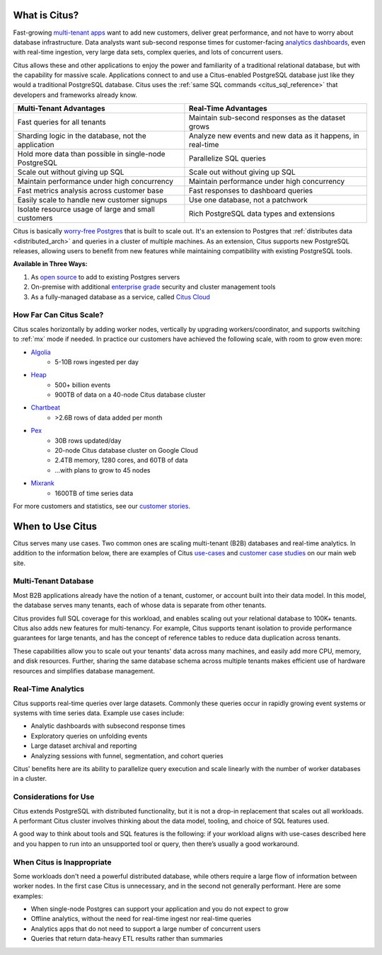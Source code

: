 .. _what_is_citus:

What is Citus?
==============

Fast-growing `multi-tenant apps <https://www.citusdata.com/use-cases/multi-tenant-apps>`_ want to add new customers, deliver great performance, and not have to worry about database infrastructure. Data analysts want sub-second response times for customer-facing `analytics dashboards <https://www.citusdata.com/use-cases/real-time-analytics>`_, even with real-time ingestion, very large data sets, complex queries, and lots of concurrent users.

Citus allows these and other applications to enjoy the power and familiarity of a traditional relational database, but with the capability for massive scale. Applications connect to and use a Citus-enabled PostgreSQL database just like they would a traditional PostgreSQL database. Citus uses the :ref:`same SQL commands <citus_sql_reference>` that developers and frameworks already know.

+--------------------------------------------------------+-------------------------------------------------------------+
| Multi-Tenant Advantages                                | Real-Time Advantages                                        |
+========================================================+=============================================================+
| Fast queries for all tenants                           | Maintain sub-second responses as the dataset grows          |
+--------------------------------------------------------+-------------------------------------------------------------+
| Sharding logic in the database, not the application    | Analyze new events and new data as it happens, in real-time |
+--------------------------------------------------------+-------------------------------------------------------------+
| Hold more data than possible in single-node PostgreSQL | Parallelize SQL queries                                     |
+--------------------------------------------------------+-------------------------------------------------------------+
| Scale out without giving up SQL                        | Scale out without giving up SQL                             |
+--------------------------------------------------------+-------------------------------------------------------------+
| Maintain performance under high concurrency            | Maintain performance under high concurrency                 |
+--------------------------------------------------------+-------------------------------------------------------------+
| Fast metrics analysis across customer base             | Fast responses to dashboard queries                         |
+--------------------------------------------------------+-------------------------------------------------------------+
| Easily scale to handle new customer signups            | Use one database, not a patchwork                           |
+--------------------------------------------------------+-------------------------------------------------------------+
| Isolate resource usage of large and small customers    | Rich PostgreSQL data types and extensions                   |
+--------------------------------------------------------+-------------------------------------------------------------+

Citus is basically `worry-free Postgres <https://www.citusdata.com/product>`_ that is built to scale out. It's an extension to Postgres that :ref:`distributes data <distributed_arch>` and queries in a cluster of multiple machines. As an extension, Citus supports new PostgreSQL releases, allowing users to benefit from new features while maintaining compatibility with existing PostgreSQL tools.

**Available in Three Ways:**

1. As `open source <https://www.citusdata.com/product/community>`_ to add to existing Postgres servers
2. On-premise with additional `enterprise grade <https://www.citusdata.com/product/enterprise>`_ security and cluster management tools
3. As a fully-managed database as a service, called `Citus Cloud <https://www.citusdata.com/product/cloud>`_

.. _how_big:

How Far Can Citus Scale?
------------------------

Citus scales horizontally by adding worker nodes, vertically by upgrading workers/coordinator, and supports switching to :ref:`mx` mode if needed. In practice our customers have achieved the following scale, with room to grow even more:

* `Algolia <https://www.citusdata.com/customers/algolia>`_
    * 5-10B rows ingested per day
* `Heap <https://www.citusdata.com/customers/heap>`_
    * 500+ billion events
    * 900TB of data on a 40-node Citus database cluster
* `Chartbeat <https://www.citusdata.com/customers/chartbeat>`_
    * >2.6B rows of data added per month
* `Pex <https://www.citusdata.com/customers/pex>`_
    * 30B rows updated/day
    * 20-node Citus database cluster on Google Cloud
    * 2.4TB memory, 1280 cores, and 60TB of data
    * ...with plans to grow to 45 nodes
* `Mixrank <https://www.citusdata.com/customers/mixrank>`_
    * 1600TB of time series data

For more customers and statistics, see our `customer stories <https://www.citusdata.com/customers#customer-index>`_.

.. _when_to_use_citus:

When to Use Citus
=================

Citus serves many use cases. Two common ones are scaling multi-tenant (B2B) databases and real-time analytics. In addition to the information below, there are examples of Citus `use-cases <https://www.citusdata.com/use-cases>`_ and `customer case studies <https://www.citusdata.com/solutions/case-studies>`_ on our main web site.

.. _mt_blurb:

Multi-Tenant Database
---------------------

Most B2B applications already have the notion of a tenant, customer, or account built into their data model. In this model, the database serves many tenants, each of whose data is separate from other tenants.

Citus provides full SQL coverage for this workload, and enables scaling out your relational database to 100K+ tenants. Citus also adds new features for multi-tenancy. For example, Citus supports tenant isolation to provide performance guarantees for large tenants, and has the concept of reference tables to reduce data duplication across tenants.

These capabilities allow you to scale out your tenants' data across many machines, and easily add more CPU, memory, and disk resources. Further, sharing the same database schema across multiple tenants makes efficient use of hardware resources and simplifies database management.

.. _rt_blurb:

Real-Time Analytics
-------------------

Citus supports real-time queries over large datasets. Commonly these queries occur in rapidly growing event systems or systems with time series data. Example use cases include:

* Analytic dashboards with subsecond response times
* Exploratory queries on unfolding events
* Large dataset archival and reporting
* Analyzing sessions with funnel, segmentation, and cohort queries

Citus' benefits here are its ability to parallelize query execution and scale linearly with the number of worker databases in a cluster.

Considerations for Use
----------------------

Citus extends PostgreSQL with distributed functionality, but it is not a drop-in replacement that scales out all workloads. A performant Citus cluster involves thinking about the data model, tooling, and choice of SQL features used.

A good way to think about tools and SQL features is the following: if your workload aligns with use-cases described here and you happen to run into an unsupported tool or query, then there’s usually a good workaround.

When Citus is Inappropriate
---------------------------

Some workloads don't need a powerful distributed database, while others require a large flow of information between worker nodes. In the first case Citus is unnecessary, and in the second not generally performant. Here are some examples:

* When single-node Postgres can support your application and you do not expect to grow
* Offline analytics, without the need for real-time ingest nor real-time queries
* Analytics apps that do not need to support a large number of concurrent users
* Queries that return data-heavy ETL results rather than summaries

.. raw:: html

  <script type="text/javascript">
  analytics.track('Doc', {page: 'what-is-citus', section: 'about'});
  </script>

